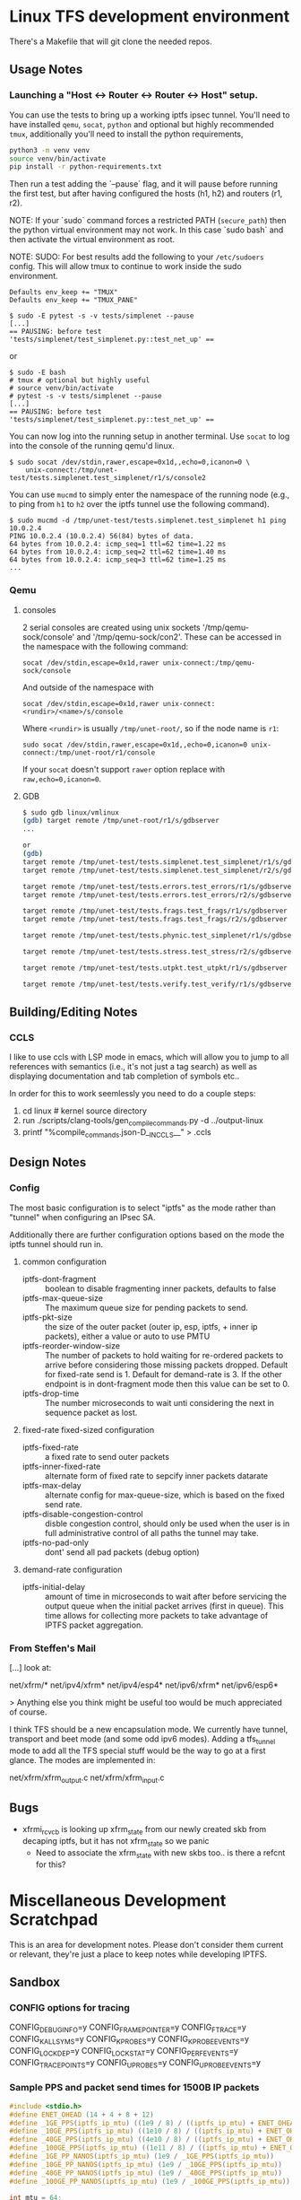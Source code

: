 #+STARTUP: overview indent

* Linux TFS development environment
There's a Makefile that will git clone the needed repos.

** Usage Notes
*** Launching a "Host <-> Router <-> Router <-> Host" setup.
You can use the tests to bring up a working iptfs ipsec tunnel. You'll need to
have installed ~qemu~, ~socat~, ~python~ and optional but highly recommended
~tmux~, additionally you'll need to install the python requirements,

#+begin_src bash
  python3 -m venv venv
  source venv/bin/activate
  pip install -r python-requirements.txt
#+end_src

Then run a test adding the `--pause` flag, and it will pause before running the first
test, but after having configured the hosts (h1, h2) and routers (r1, r2).

NOTE: If your `sudo` command forces a restricted PATH (~secure_path~) then the
python virtual environment may not work. In this case `sudo bash` and then
activate the virtual environment as root.

NOTE: SUDO: For best results add the following to your ~/etc/sudoers~ config.
This will allow tmux to continue to work inside the sudo environment.

#+begin_src shell
  Defaults env_keep += "TMUX"
  Defaults env_keep += "TMUX_PANE"
#+end_src

#+begin_src shell
  $ sudo -E pytest -s -v tests/simplenet --pause
  [...]
  == PAUSING: before test 'tests/simplenet/test_simplenet.py::test_net_up' ==
#+end_src

or

#+begin_src shell
  $ sudo -E bash
  # tmux # optional but highly useful
  # source venv/bin/activate
  # pytest -s -v tests/simplenet --pause
  [...]
  == PAUSING: before test 'tests/simplenet/test_simplenet.py::test_net_up' ==
#+end_src


You can now log into the running setup in another terminal. Use ~socat~ to log
into the console of the running qemu'd linux.

#+begin_src shell
  $ sudo socat /dev/stdin,rawer,escape=0x1d,,echo=0,icanon=0 \
      unix-connect:/tmp/unet-test/tests.simplenet.test_simplenet/r1/s/console2
#+end_src

You can use ~mucmd~ to simply enter the namespace of the running node (e.g., to
ping from ~h1~ to ~h2~ over the iptfs tunnel use the following command).

#+begin_src shell
  $ sudo mucmd -d /tmp/unet-test/tests.simplenet.test_simplenet h1 ping 10.0.2.4
  PING 10.0.2.4 (10.0.2.4) 56(84) bytes of data.
  64 bytes from 10.0.2.4: icmp_seq=1 ttl=62 time=1.22 ms
  64 bytes from 10.0.2.4: icmp_seq=2 ttl=62 time=1.40 ms
  64 bytes from 10.0.2.4: icmp_seq=3 ttl=62 time=1.25 ms
  ...
#+end_src

*** Qemu
**** consoles
2 serial consoles are created using unix sockets '/tmp/qemu-sock/console' and
'/tmp/qemu-sock/con2'. These can be accessed in the namespace with the following
command:

~socat /dev/stdin,escape=0x1d,rawer unix-connect:/tmp/qemu-sock/console~

And outside of the namespace with

~socat /dev/stdin,escape=0x1d,rawer unix-connect:<rundir>/<name>/s/console~

Where ~<rundir>~ is usually ~/tmp/unet-root/~, so if the node name is ~r1~:

~sudo socat /dev/stdin,rawer,escape=0x1d,,echo=0,icanon=0 unix-connect:/tmp/unet-root/r1/console~

If your ~socat~ doesn't support ~rawer~ option replace with ~raw,echo=0,icanon=0~.
**** GDB
#+begin_src bash
  $ sudo gdb linux/vmlinux
  (gdb) target remote /tmp/unet-root/r1/s/gdbserver
  ...

  or
  (gdb)
  target remote /tmp/unet-test/tests.simplenet.test_simplenet/r1/s/gdbserver
  target remote /tmp/unet-test/tests.simplenet.test_simplenet/r2/s/gdbserver

  target remote /tmp/unet-test/tests.errors.test_errors/r1/s/gdbserver
  target remote /tmp/unet-test/tests.errors.test_errors/r2/s/gdbserver

  target remote /tmp/unet-test/tests.frags.test_frags/r1/s/gdbserver
  target remote /tmp/unet-test/tests.frags.test_frags/r2/s/gdbserver

  target remote /tmp/unet-test/tests.phynic.test_simplenet/r1/s/gdbserver

  target remote /tmp/unet-test/tests.stress.test_stress/r2/s/gdbserver

  target remote /tmp/unet-test/tests.utpkt.test_utpkt/r1/s/gdbserver

  target remote /tmp/unet-test/tests.verify.test_verify/r1/s/gdbserver

#+end_src

** Building/Editing Notes
*** CCLS
I like to use ccls with LSP mode in emacs, which will allow you to jump to all
references with semantics (i.e., it's not just a tag search) as well as
displaying documentation and tab completion of symbols etc..

In order for this to work seemlessly you need to do a couple steps:

  1. cd linux # kernel source directory
  2. run ./scripts/clang-tools/gen_compile_commands.py -d ../output-linux
  3. printf "%compile_commands.json\n-D__IN_CCLS__\n" > .ccls

** Design Notes
*** Config
The most basic configuration is to select "iptfs" as the mode rather than
"tunnel" when configuring an IPsec SA.

Additionally there are further configuration options based on the mode the iptfs
tunnel should run in.

**** common configuration
- iptfs-dont-fragment :: boolean to disable fragmenting inner packets, defaults to false
- iptfs-max-queue-size :: The maximum queue size for pending packets to send.
- iptfs-pkt-size :: the size of the outer packet (outer ip, esp, iptfs, + inner ip
  packets), either a value or auto to use PMTU
- iptfs-reorder-window-size :: The number of packets to hold waiting for re-ordered
  packets to arrive before considering those missing packets dropped. Default
  for fixed-rate send is 1. Default for demand-rate is 3. If the other endpoint
  is in dont-fragment mode then this value can be set to 0.
- iptfs-drop-time :: The number microseconds to wait unti considering
  the next in sequence packet as lost.

**** fixed-rate fixed-sized configuration

- iptfs-fixed-rate :: a fixed rate to send outer packets
- iptfs-inner-fixed-rate :: alternate form of fixed rate to sepcify inner packets datarate
- iptfs-max-delay :: alternate config for max-queue-size, which is based on the fixed send rate.
- iptfs-disable-congestion-control :: disble congestion control, should only be used
  when the user is in full administrative control of all paths the tunnel may take.
- iptfs-no-pad-only :: dont' send all pad packets (debug option)

**** demand-rate configuration
- iptfs-initial-delay :: amount of time in microseconds to wait after before servicing
  the output queue when the initial packet arrives (first in queue). This time
  allows for collecting more packets to take advantage of IPTFS packet aggregation.


*** From Steffen's Mail
[...] look at:

net/xfrm/*
net/ipv4/xfrm*
net/ipv4/esp4*
net/ipv6/xfrm*
net/ipv6/esp6*

> Anything else you think might be useful too would be much appreciated of course.

I think TFS should be a new encapsulation mode. We currently have
tunnel, transport and beet mode (and some odd ipv6 modes). Adding
a tfs_tunnel mode to add all the TFS special stuff would be the
way to go at a first glance. The modes are implemented in:

net/xfrm/xfrm_output.c
net/xfrm/xfrm_input.c


** Bugs
- xfrmi_rcv_cb is looking up xfrm_state from our newly created skb from decaping
  iptfs, but it has not xfrm_state so we panic
  - Need to associate the xfrm_state with new skbs too.. is there a refcnt for this?


* Miscellaneous Development Scratchpad
This is an area for development notes. Please don't consider them current or
relevant, they're just a place to keep notes while developing IPTFS.

** Sandbox
*** CONFIG options for tracing
CONFIG_DEBUG_INFO=y
CONFIG_FRAME_POINTER=y
CONFIG_FTRACE=y
CONFIG_KALLSYMS=y
CONFIG_KPROBES=y
CONFIG_KPROBE_EVENTS=y
CONFIG_LOCKDEP=y
CONFIG_LOCK_STAT=y
CONFIG_PERF_EVENTS=y
CONFIG_TRACEPOINTS=y
CONFIG_UPROBES=y
CONFIG_UPROBE_EVENTS=y

*** Sample PPS and packet send times for 1500B IP packets
#+begin_src C :includes <stdio.h> :includes <stdint.h>
#include <stdio.h>
#define ENET_OHEAD (14 + 4 + 8 + 12)
#define _1GE_PPS(iptfs_ip_mtu) ((1e9 / 8) / ((iptfs_ip_mtu) + ENET_OHEAD))
#define _10GE_PPS(iptfs_ip_mtu) ((1e10 / 8) / ((iptfs_ip_mtu) + ENET_OHEAD))
#define _40GE_PPS(iptfs_ip_mtu) ((4e10 / 8) / ((iptfs_ip_mtu) + ENET_OHEAD))
#define _100GE_PPS(iptfs_ip_mtu) ((1e11 / 8) / ((iptfs_ip_mtu) + ENET_OHEAD))
#define _1GE_PP_NANOS(iptfs_ip_mtu) (1e9 / _1GE_PPS(iptfs_ip_mtu))
#define _10GE_PP_NANOS(iptfs_ip_mtu) (1e9 / _10GE_PPS(iptfs_ip_mtu))
#define _40GE_PP_NANOS(iptfs_ip_mtu) (1e9 / _40GE_PPS(iptfs_ip_mtu))
#define _100GE_PP_NANOS(iptfs_ip_mtu) (1e9 / _100GE_PPS(iptfs_ip_mtu))

int mtu = 64;

printf("+ 1GE 10GE 40GE 100GE\n");
printf("PPS %lu %lu %lu %lu\n", (uint64_t)_1GE_PPS(mtu),(uint64_t)_10GE_PPS(mtu),(uint64_t)_40GE_PPS(mtu),(uint64_t)_100GE_PPS(mtu));
printf("packet-time %luns %luns %luns %luns\n", (uint64_t)_1GE_PP_NANOS(mtu),(uint64_t)_10GE_PP_NANOS(mtu),(uint64_t)_40GE_PP_NANOS(mtu),(uint64_t)_100GE_PP_NANOS(mtu));
#+end_src

#+RESULTS:
| +           | 1GE     | 10GE     | 40GE     | 100GE     |
| PPS         | 1225490 | 12254901 | 49019607 | 122549019 |
| packet-time | 816ns   | 81ns     | 20ns     | 8ns       |


*** Checking uncommon flag setting code disassembly
No idea how to get this emacs-babel to work, but this saves the code
for now. Babel is always evaluating the C block and saving those
empty results in the file not the `code` as instructed.

#+NAME: disassemble
#+BEGIN_SRC bash :var filename=check-c-flag-opt :results output
  echo "$filename"
  gcc -O2 -c -o ${filename%.c}.o $filename
  echo objdump -S -d "${filename%.c}.o"
#+END_SRC

# #+header: :post disassemble
#+header: :exports code :results output file :file-ext c :output-dir /tmp
#+begin_src C
  #define SETF (1<<12)
  #define CHECKF (1ull << 38)

  unsigned long long is_setdm(unsigned long long bits, unsigned long long result)
  {
      result |= (bits & CHECKF) / CHECKF * SETF;
      return result;
  }

  unsigned long long is_setto(unsigned long long bits, unsigned long long result)
  {
      result |= bits & CHECKF ? SETF : 0;
      return result;
  }

  unsigned long long is_setif(unsigned long long bits, unsigned long long result)
  {
      if (!!(bits & CHECKF))
          result |= SETF;
      return result;
  }
#+end_src

#+begin_src bash
  echo "Hello World"
#+end_src


*** Performance Triaging

Testing done on a single server with 3 networks cards using munet and wiring the
ports to each other.
[h1] - [r1] - [r2] - [h2]
       ===========
**** Qemu emulated - single socket/core
- Routed from h1 to h2 iperf bidir:              ~2000 Mbps
- IPsec [r1,r2] tunnel, from h1 to h2 iperf bidir ~120 Mbps
- IPTFS [r1,r2] tunnel, from h1 to h2 iperf bidir   ~2 Mbps
**** Qemu -accel kvm - single socket/core
- Routed from h1 to h2 iperf bidir:              ~9400 Mbps
- IPsec [r1,r2] tunnel, from h1 to h2 iperf bidir ~920 Mbps
- IPTFS [r1,r2] tunnel, from h1 to h2 iperf bidir   ~2 Mbps
**** Qemu -accel kvm - 4 sockets
- Routed from h1 to h2 iperf bidir:               ~9400 Mbps
- IPsec [r1,r2] tunnel, from h1 to h2 iperf bidir ~7200 Mbps
- IPTFS [r1,r2] tunnel, from h1 to h2 iperf bidir     700Kbps-3.87Mbps
** Examples
*** These are single Core
**** tests/stress/trex_stress_phy.py::test_policy_imix
***** mode == tunnel (i.e., normal ipsec) (50%/50%)
Global Statistics

connection   : localhost, Port 4501                       total_tx_L2  : 3.83 Gbps
version      : STL @ v2.98                                total_tx_L1  : 3.93 Gbps
cpu_util.    : 6.52% @ 2 cores (2 per dual port)          total_rx     : 3.04 Gbps
rx_cpu_util. : 8.26% / 0 pps                              total_pps    : 645.97 Kpps
async_util.  : 0% / 30.41 bps                             drop_rate    : 792.36 Mbps
total_cps.   : 0 cps                                      queue_full   : 0 pkts

Port Statistics

   port    |         0         |         1         |       total
-----------+-------------------+-------------------+------------------
owner      |              root |              root |
link       |                UP |                UP |
state      |      TRANSMITTING |      TRANSMITTING |
speed      |           40 Gb/s |           40 Gb/s |
CPU util.  |             6.52% |             6.52% |
--         |                   |                   |
Tx bps L2  |         1.92 Gbps |         1.91 Gbps |         3.83 Gbps
Tx bps L1  |         1.97 Gbps |         1.96 Gbps |         3.93 Gbps
Tx pps     |       323.81 Kpps |       322.16 Kpps |       645.97 Kpps
Line Util. |            4.93 % |             4.9 % |
---        |                   |                   |
Rx bps     |         1.52 Gbps |         1.51 Gbps |         3.04 Gbps
Rx pps     |       256.81 Kpps |        255.5 Kpps |       512.31 Kpps
----       |                   |                   |
opackets   |           7479318 |           7511222 |          14990540
ipackets   |           5941015 |           5965888 |          11906903
obytes     |        5542174638 |        5565815502 |       11107990140
ibytes     |        4402286022 |        4421020888 |        8823306910
tx-pkts    |        7.48 Mpkts |        7.51 Mpkts |       14.99 Mpkts
rx-pkts    |        5.94 Mpkts |        5.97 Mpkts |       11.91 Mpkts
tx-bytes   |           5.54 GB |           5.57 GB |          11.11 GB
rx-bytes   |            4.4 GB |           4.42 GB |           8.82 GB
-----      |                   |                   |
oerrors    |                 0 |                 0 |                 0
ierrors    |                 0 |                 0 |                 0

status:  /

browse:     'q' - quit, 'd' - dashboard, 'u' - util, 's' - streams, 'l' - latency,
dashboard:  'n' - reset view, 'o' - owned ports, 'a' - all ports, 'c' - clear,

***** mode == iptfs (imix new 50%/50%)

Global Statistics

connection   : localhost, Port 4501                       total_tx_L2  : 3.84 Gbps
version      : STL @ v2.98                                total_tx_L1  : 3.94 Gbps
cpu_util.    : 6.39% @ 2 cores (2 per dual port)          total_rx     : 2.9 Gbps
rx_cpu_util. : 6.74% / 0 pps                              total_pps    : 647.42 Kpps
async_util.  : 0% / 34.3 bps                              drop_rate    : 942.81 Mbps
total_cps.   : 0 cps                                      queue_full   : 0 pkts

Port Statistics

   port    |         0         |         1         |       total
-----------+-------------------+-------------------+------------------
owner      |              root |              root |
link       |                UP |                UP |
state      |      TRANSMITTING |      TRANSMITTING |
speed      |           40 Gb/s |           40 Gb/s |
CPU util.  |             6.39% |             6.39% |
--         |                   |                   |
Tx bps L2  |         1.92 Gbps |         1.92 Gbps |         3.84 Gbps
Tx bps L1  |         1.97 Gbps |         1.97 Gbps |         3.94 Gbps
Tx pps     |       323.87 Kpps |       324.12 Kpps |       647.99 Kpps
Line Util. |            4.93 % |            4.93 % |
---        |                   |                   |
Rx bps     |         1.45 Gbps |         1.45 Gbps |          2.9 Gbps
Rx pps     |       244.29 Kpps |       244.59 Kpps |       488.88 Kpps
----       |                   |                   |
opackets   |           6113860 |           6158922 |          12272782
ipackets   |           4643520 |           4678016 |           9321536
obytes     |        4530370260 |        4563761202 |        9094131462
ibytes     |        3440826656 |        3466377360 |        6907204016
tx-pkts    |        6.11 Mpkts |        6.16 Mpkts |       12.27 Mpkts
rx-pkts    |        4.64 Mpkts |        4.68 Mpkts |        9.32 Mpkts
tx-bytes   |           4.53 GB |           4.56 GB |           9.09 GB
rx-bytes   |           3.44 GB |           3.47 GB |           6.91 GB
-----      |                   |                   |
oerrors    |                 0 |                 0 |                 0
ierrors    |                 0 |                 0 |                 0

status:  /

browse:     'q' - quit, 'd' - dashboard, 'u' - util, 's' - streams, 'l' - latency,
dashboard:  'n' - reset view, 'o' - owned ports, 'a' - all ports, 'c' - clear,

***** mode == iptfs (imix legacy/firewall 7,4,1)
Global Statistics

connection   : localhost, Port 4501                       total_tx_L2  : 3.98 Gbps
version      : STL @ v2.98                                total_tx_L1  : 4.2 Gbps
cpu_util.    : 12.07% @ 2 cores (2 per dual port)         total_rx     : 2.02 Gbps
rx_cpu_util. : 9.33% / 0 pps                              total_pps    : 1.41 Mpps
async_util.  : 0% / 36.53 bps                             drop_rate    : 1.95 Gbps
total_cps.   : 0 cps                                      queue_full   : 0 pkts

Port Statistics

   port    |         0         |         1         |       total
-----------+-------------------+-------------------+------------------
owner      |              root |              root |
link       |                UP |                UP |
state      |      TRANSMITTING |      TRANSMITTING |
speed      |           40 Gb/s |           40 Gb/s |
CPU util.  |            12.07% |            12.07% |
--         |                   |                   |
Tx bps L2  |            2 Gbps |         1.98 Gbps |         3.98 Gbps
Tx bps L1  |         2.11 Gbps |         2.09 Gbps |          4.2 Gbps
Tx pps     |       706.35 Kpps |       700.51 Kpps |         1.41 Mpps
Line Util. |            5.28 % |            5.23 % |
---        |                   |                   |
Rx bps     |         1.02 Gbps |         1.01 Gbps |         2.02 Gbps
Rx pps     |       359.91 Kpps |       356.86 Kpps |       716.76 Kpps
----       |                   |                   |
opackets   |          10937602 |          10984861 |          21922463
ipackets   |           5620736 |           5645504 |          11266240
obytes     |        3866441526 |        3883148074 |        7749589600
ibytes     |        1985575700 |        1995323444 |        3980899144
tx-pkts    |       10.94 Mpkts |       10.98 Mpkts |       21.92 Mpkts
rx-pkts    |        5.62 Mpkts |        5.65 Mpkts |       11.27 Mpkts
tx-bytes   |           3.87 GB |           3.88 GB |           7.75 GB
rx-bytes   |           1.99 GB |              2 GB |           3.98 GB
-----      |                   |                   |
oerrors    |                 0 |                 0 |                 0
ierrors    |                 0 |                 0 |                 0

status:  \

browse:     'q' - quit, 'd' - dashboard, 'u' - util, 's' - streams, 'l' - latency,
dashboard:  'n' - reset view, 'o' - owned ports, 'a' - all ports, 'c' - clear,


***** mode == tunnel (i.e., normal ipsec) (imix legacy 7,4,1)
Global Statistics

connection   : localhost, Port 4501                       total_tx_L2  : 3.94 Gbps
version      : STL @ v2.98                                total_tx_L1  : 4.16 Gbps
cpu_util.    : 11.57% @ 2 cores (2 per dual port)         total_rx     : 1.5 Gbps
rx_cpu_util. : 8.49% / 0 pps                              total_pps    : 1.39 Mpps
async_util.  : 0% / 0 bps                                 drop_rate    : 2.43 Gbps
total_cps.   : 0 cps                                      queue_full   : 0 pkts

Port Statistics

   port    |         0         |         1         |       total
-----------+-------------------+-------------------+------------------
owner      |              root |              root |
link       |                UP |                UP |
state      |      TRANSMITTING |      TRANSMITTING |
speed      |           40 Gb/s |           40 Gb/s |
CPU util.  |            11.57% |            11.57% |
--         |                   |                   |
Tx bps L2  |         1.97 Gbps |         1.97 Gbps |         3.94 Gbps
Tx bps L1  |         2.08 Gbps |         2.08 Gbps |         4.16 Gbps
Tx pps     |       694.97 Kpps |       697.46 Kpps |         1.39 Mpps
Line Util. |            5.19 % |            5.21 % |
---        |                   |                   |
Rx bps     |       750.55 Mbps |       754.34 Mbps |          1.5 Gbps
Rx pps     |       265.62 Kpps |       266.53 Kpps |       532.14 Kpps
----       |                   |                   |
opackets   |         313742270 |         313798138 |         627540408
ipackets   |         120083200 |         120102542 |         240185742
obytes     |      110907888436 |      110927643186 |      221835531622
ibytes     |       42428351448 |       42428427258 |       84856778706
tx-pkts    |      313.74 Mpkts |       313.8 Mpkts |      627.54 Mpkts
rx-pkts    |      120.08 Mpkts |       120.1 Mpkts |      240.19 Mpkts
tx-bytes   |         110.91 GB |         110.93 GB |         221.84 GB
rx-bytes   |          42.43 GB |          42.43 GB |          84.86 GB
-----      |                   |                   |
oerrors    |                 0 |                 0 |                 0
ierrors    |                 0 |                 0 |                 0

status:  \

browse:     'q' - quit, 'd' - dashboard, 'u' - util, 's' - streams, 'l' - latency,
dashboard:  'n' - reset view, 'o' - owned ports, 'a' - all ports, 'c' - clear,

*** These are 3 core
NOTE: for Qemu if multiple cores are used ipsec/iptfs seems to only use 1 thread
(core). If multple *sockets* are used then multiple threads (sockets) are utilized.
**** tests/stress/trex_stress_phy.py::test_policy_imix
***** New IMIX (50/50)
****** mode == tunnel (i.e., normal ipsec) (50%/50%)
===== 0 DROP May go faster =====

Global Statistics

connection   : localhost, Port 4501                       total_tx_L2  : 3.87 Gbps
version      : STL @ v2.98                                total_tx_L1  : 3.98 Gbps
cpu_util.    : 7.67% @ 2 cores (2 per dual port)          total_rx     : 3.87 Gbps
rx_cpu_util. : 10.18% / 0.12 pps                          total_pps    : 653.14 Kpps
async_util.  : 0% / 0 bps                                 drop_rate    : 0 bps
total_cps.   : 0 cps                                      queue_full   : 0 pkts

Port Statistics

   port    |         0         |         1         |       total
-----------+-------------------+-------------------+------------------
owner      |              root |              root |
link       |                UP |                UP |
state      |      TRANSMITTING |      TRANSMITTING |
speed      |           40 Gb/s |           40 Gb/s |
CPU util.  |             7.67% |             7.67% |
--         |                   |                   |
Tx bps L2  |         1.95 Gbps |         1.92 Gbps |         3.87 Gbps
Tx bps L1  |            2 Gbps |         1.97 Gbps |         3.98 Gbps
Tx pps     |       328.91 Kpps |       324.28 Kpps |       653.19 Kpps
Line Util. |            5.01 % |            4.94 % |
---        |                   |                   |
Rx bps     |         1.95 Gbps |         1.92 Gbps |         3.87 Gbps
Rx pps     |       328.91 Kpps |       324.25 Kpps |       653.16 Kpps
----       |                   |                   |
opackets   |          37006482 |          37035660 |          74042142
ipackets   |          37006464 |          37035618 |          74042082
obytes     |       27421803162 |       27443424060 |       54865227222
ibytes     |       27421789824 |       27443391520 |       54865181344
tx-pkts    |       37.01 Mpkts |       37.04 Mpkts |       74.04 Mpkts
rx-pkts    |       37.01 Mpkts |       37.04 Mpkts |       74.04 Mpkts
tx-bytes   |          27.42 GB |          27.44 GB |          54.87 GB
rx-bytes   |          27.42 GB |          27.44 GB |          54.87 GB
-----      |                   |                   |
oerrors    |                 0 |                 0 |                 0
ierrors    |                 0 |                 0 |                 0

status:  /

browse:     'q' - quit, 'd' - dashboard, 'u' - util, 's' - streams, 'l' - latency,
dashboard:  'n' - reset view, 'o' - owned ports, 'a' - all ports, 'c' - clear,
****** mode == iptfs (imix new 50%/50%)
Global Statistics

connection   : localhost, Port 4501                       total_tx_L2  : 3.85 Gbps
version      : STL @ v2.98                                total_tx_L1  : 3.95 Gbps
cpu_util.    : 6.35% @ 2 cores (2 per dual port)          total_rx     : 2.7 Gbps
rx_cpu_util. : 6.64% / 0 pps                              total_pps    : 649 Kpps
async_util.  : 0% / 33.17 bps                             drop_rate    : 1.14 Gbps
total_cps.   : 0 cps                                      queue_full   : 0 pkts

Port Statistics

   port    |         0         |         1         |       total
-----------+-------------------+-------------------+------------------
owner      |              root |              root |
link       |                UP |                UP |
state      |      TRANSMITTING |      TRANSMITTING |
speed      |           40 Gb/s |           40 Gb/s |
CPU util.  |             6.35% |             6.35% |
--         |                   |                   |
Tx bps L2  |         1.93 Gbps |         1.93 Gbps |         3.86 Gbps
Tx bps L1  |         1.98 Gbps |         1.99 Gbps |         3.97 Gbps
Tx pps     |       325.41 Kpps |       326.34 Kpps |       651.75 Kpps
Line Util. |            4.95 % |            4.97 % |
---        |                   |                   |
Rx bps     |         1.35 Gbps |         1.36 Gbps |         2.71 Gbps
Rx pps     |       228.17 Kpps |       228.88 Kpps |       457.05 Kpps
----       |                   |                   |
opackets   |           7075748 |           7094883 |          14170631
ipackets   |           5048896 |           5062638 |          10111534
obytes     |        5243129268 |        5257307626 |       10500436894
ibytes     |        3741435036 |        3751414630 |        7492849666
tx-pkts    |        7.08 Mpkts |        7.09 Mpkts |       14.17 Mpkts
rx-pkts    |        5.05 Mpkts |        5.06 Mpkts |       10.11 Mpkts
tx-bytes   |           5.24 GB |           5.26 GB |           10.5 GB
rx-bytes   |           3.74 GB |           3.75 GB |           7.49 GB
-----      |                   |                   |
oerrors    |                 0 |                 0 |                 0
ierrors    |                 0 |                 0 |                 0

status:  \

browse:     'q' - quit, 'd' - dashboard, 'u' - util, 's' - streams, 'l' - latency,
dashboard:  'n' - reset view, 'o' - owned ports, 'a' - all ports, 'c' - clear,

***** Old Imix 7,4,1
****** mode == iptfs (imix legacy/firewall 7,4,1)
Global Statistics

connection   : localhost, Port 4501                       total_tx_L2  : 3.93 Gbps
version      : STL @ v2.98                                total_tx_L1  : 4.16 Gbps
cpu_util.    : 14.76% @ 2 cores (2 per dual port)         total_rx     : 3.56 Gbps
rx_cpu_util. : 18.21% / 0 pps                             total_pps    : 1.39 Mpps
async_util.  : 0% / 30.14 bps                             drop_rate    : 0 bps
total_cps.   : 0 cps                                      queue_full   : 0 pkts

Port Statistics

   port    |         0         |         1         |       total
-----------+-------------------+-------------------+------------------
owner      |              root |              root |
link       |                UP |                UP |
state      |      TRANSMITTING |      TRANSMITTING |
speed      |           40 Gb/s |           40 Gb/s |
CPU util.  |            14.76% |            14.76% |
--         |                   |                   |
Tx bps L2  |         1.97 Gbps |         1.97 Gbps |         3.94 Gbps
Tx bps L1  |         2.08 Gbps |         2.09 Gbps |         4.17 Gbps
Tx pps     |       696.39 Kpps |       697.98 Kpps |         1.39 Mpps
Line Util. |             5.2 % |            5.21 % |
---        |                   |                   |
Rx bps     |         1.86 Gbps |         1.71 Gbps |         3.58 Gbps
Rx pps     |       658.15 Kpps |       606.26 Kpps |         1.26 Mpps
----       |                   |                   |
opackets   |          14995714 |          15099834 |          30095548
ipackets   |          14231296 |          13124265 |          27355561
obytes     |        5300982114 |        5337789222 |       10638771336
ibytes     |        5030619874 |        4638994972 |        9669614846
tx-pkts    |          15 Mpkts |        15.1 Mpkts |        30.1 Mpkts
rx-pkts    |       14.23 Mpkts |       13.12 Mpkts |       27.36 Mpkts
tx-bytes   |            5.3 GB |           5.34 GB |          10.64 GB
rx-bytes   |           5.03 GB |           4.64 GB |           9.67 GB
-----      |                   |                   |
oerrors    |                 0 |                 0 |                 0
ierrors    |                 0 |                 0 |                 0

status:  \

browse:     'q' - quit, 'd' - dashboard, 'u' - util, 's' - streams, 'l' - latency,
dashboard:  'n' - reset view, 'o' - owned ports, 'a' - all ports, 'c' - clear,
****** mode == tunnel (i.e., normal ipsec) (imix legacy 7,4,1)

Global Statistics

connection   : localhost, Port 4501                       total_tx_L2  : 3.95 Gbps
version      : STL @ v2.98                                total_tx_L1  : 4.17 Gbps
cpu_util.    : 10.12% @ 2 cores (2 per dual port)         total_rx     : 1.41 Gbps
rx_cpu_util. : 5.47% / 0 pps                              total_pps    : 1.4 Mpps
async_util.  : 0% / 34.58 bps                             drop_rate    : 2.54 Gbps
total_cps.   : 0 cps                                      queue_full   : 0 pkts

Port Statistics

   port    |         0         |         1         |       total
-----------+-------------------+-------------------+------------------
owner      |              root |              root |
link       |                UP |                UP |
state      |      TRANSMITTING |      TRANSMITTING |
speed      |           40 Gb/s |           40 Gb/s |
CPU util.  |            10.12% |            10.12% |
--         |                   |                   |
Tx bps L2  |         1.97 Gbps |         1.98 Gbps |         3.95 Gbps
Tx bps L1  |         2.08 Gbps |         2.09 Gbps |         4.17 Gbps
Tx pps     |       697.28 Kpps |       698.79 Kpps |          1.4 Mpps
Line Util. |            5.21 % |            5.22 % |
---        |                   |                   |
Rx bps     |       704.24 Mbps |       703.04 Mbps |         1.41 Gbps
Rx pps     |       247.81 Kpps |       248.36 Kpps |       496.17 Kpps
----       |                   |                   |
opackets   |          11321860 |          11419036 |          22740896
ipackets   |           4065024 |           4100397 |           8165421
obytes     |        4002278236 |        4036629952 |        8038908188
ibytes     |        1453675184 |        1455668512 |        2909343696
tx-pkts    |       11.32 Mpkts |       11.42 Mpkts |       22.74 Mpkts
rx-pkts    |        4.07 Mpkts |         4.1 Mpkts |        8.17 Mpkts
tx-bytes   |              4 GB |           4.04 GB |           8.04 GB
rx-bytes   |           1.45 GB |           1.46 GB |           2.91 GB
-----      |                   |                   |
oerrors    |                 0 |                 0 |                 0
ierrors    |                 0 |                 0 |                 0

status:  \

browse:     'q' - quit, 'd' - dashboard, 'u' - util, 's' - streams, 'l' - latency,
dashboard:  'n' - reset view, 'o' - owned ports, 'a' - all ports, 'c' - clear,


****** mode == iptfs (i.e., normal ipsec) 1G 40 octet packet
****** mode == tunnel (i.e., normal ipsec) 1G 40 octet packet
- tunnel 1G 40b pkt
- Global Statistics

connection   : localhost, Port 4501                       total_tx_L2  : 3 Gbps
version      : STL @ v2.98                                total_tx_L1  : 3.94 Gbps
cpu_util.    : 36.57% @ 2 cores (2 per dual port)         total_rx     : 494 Mbps
rx_cpu_util. : 13.65% / 0 pps                             total_pps    : 5.86 Mpps
async_util.  : 0% / 35.1 bps                              drop_rate    : 2.51 Gbps
total_cps.   : 0 cps                                      queue_full   : 0 pkts

Port Statistics

   port    |         0         |         1         |       total
-----------+-------------------+-------------------+------------------
owner      |              root |              root |
link       |                UP |                UP |
state      |      TRANSMITTING |      TRANSMITTING |
speed      |           40 Gb/s |           40 Gb/s |
CPU util.  |            36.57% |            36.57% |
--         |                   |                   |
Tx bps L2  |          1.5 Gbps |          1.5 Gbps |            3 Gbps
Tx bps L1  |         1.97 Gbps |         1.97 Gbps |         3.94 Gbps
Tx pps     |         2.93 Mpps |         2.93 Mpps |         5.86 Mpps
Line Util. |            4.93 % |            4.92 % |
---        |                   |                   |
Rx bps     |       250.51 Mbps |       243.49 Mbps |          494 Mbps
Rx pps     |       489.27 Kpps |       475.57 Kpps |       964.84 Kpps
----       |                   |                   |
opackets   |          89007203 |          89443956 |         178451159
ipackets   |          14835660 |          14522048 |          29357708
obytes     |        5696460992 |        5724413184 |       11420874176
ibytes     |         949482112 |         929411072 |        1878893184
tx-pkts    |       89.01 Mpkts |       89.44 Mpkts |      178.45 Mpkts
rx-pkts    |       14.84 Mpkts |       14.52 Mpkts |       29.36 Mpkts
tx-bytes   |            5.7 GB |           5.72 GB |          11.42 GB
rx-bytes   |         949.48 MB |         929.41 MB |           1.88 GB
-----      |                   |                   |
oerrors    |                 0 |                 0 |                 0
ierrors    |                 0 |                 0 |                 0

status:  |

browse:     'q' - quit, 'd' - dashboard, 'u' - util, 's' - streams, 'l' - latency,
dashboard:  'n' - reset view, 'o' - owned ports, 'a' - all ports, 'c' - clear,



** More performance
*** routed, no tunnel
**** UPKT 1400, rate=8G, 4core
Global Statistics

connection   : 192.168.0.1, Port 4501                     total_tx_L2  : 15.17 Gbps
version      : STL @ v2.98                                total_tx_L1  : 15.39 Gbps
cpu_util.    : 4.14% @ 4 cores (4 per dual port)          total_rx     : 14.14 Gbps
rx_cpu_util. : 19.92% / 0 pps                             total_pps    : 1.34 Mpps
async_util.  : 0% / 0 bps                                 drop_rate    : 0 bps
total_cps.   : 0 cps                                      queue_full   : 0 pkts

Port Statistics

   port    |         0         |         1         |       total
-----------+-------------------+-------------------+------------------
owner      |              root |              root |
link       |                UP |                UP |
state      |      TRANSMITTING |      TRANSMITTING |
speed      |           40 Gb/s |           40 Gb/s |
CPU util.  |             4.14% |             4.14% |
--         |                   |                   |
Tx bps L2  |         7.57 Gbps |         7.61 Gbps |        15.18 Gbps
Tx bps L1  |         7.68 Gbps |         7.71 Gbps |        15.39 Gbps
Tx pps     |       667.53 Kpps |       670.59 Kpps |         1.34 Mpps
Line Util. |            19.2 % |           19.29 % |
---        |                   |                   |
Rx bps     |         6.55 Gbps |          7.6 Gbps |        14.15 Gbps
Rx pps     |       577.24 Kpps |       670.25 Kpps |         1.25 Mpps
----       |                   |                   |
opackets   |          16176393 |          16229842 |          32406235
ipackets   |          14131488 |          16224312 |          30355800
obytes     |       22938123860 |       23013915956 |       45952039816
ibytes     |       20038449984 |       23006072998 |       43044522982
tx-pkts    |       16.18 Mpkts |       16.23 Mpkts |       32.41 Mpkts
rx-pkts    |       14.13 Mpkts |       16.22 Mpkts |       30.36 Mpkts
tx-bytes   |          22.94 GB |          23.01 GB |          45.95 GB
rx-bytes   |          20.04 GB |          23.01 GB |          43.04 GB
-----      |                   |                   |
oerrors    |                 0 |                 0 |                 0
ierrors    |                 0 |                 0 |                 0

status:  \

Press 'ESC' for navigation panel...
status:

tui(read-only)>

**** UPKT 1K, rate=8G, 4core


Global Statistics

connection   : 192.168.0.1, Port 4501                     total_tx_L2  : 15.35 Gbps
version      : STL @ v2.98                                total_tx_L1  : 15.66 Gbps
cpu_util.    : 4.76% @ 4 cores (4 per dual port)          total_rx     : 11.28 Gbps
rx_cpu_util. : 20.4% / 0 pps                              total_pps    : 1.89 Mpps
async_util.  : 0% / 0 bps                                 drop_rate    : 4.08 Gbps
total_cps.   : 0 cps                                      queue_full   : 0 pkts

Port Statistics

   port    |         0         |         1         |       total
-----------+-------------------+-------------------+------------------
owner      |              root |              root |
link       |                UP |                UP |
state      |      TRANSMITTING |      TRANSMITTING |
speed      |           40 Gb/s |           40 Gb/s |
CPU util.  |             4.76% |             4.76% |
--         |                   |                   |
Tx bps L2  |          7.7 Gbps |         7.65 Gbps |        15.35 Gbps
Tx bps L1  |         7.85 Gbps |          7.8 Gbps |        15.66 Gbps
Tx pps     |       945.93 Kpps |       939.49 Kpps |         1.89 Mpps
Line Util. |           19.64 % |            19.5 % |
---        |                   |                   |
Rx bps     |         6.09 Gbps |         5.19 Gbps |        11.28 Gbps
Rx pps     |       747.53 Kpps |       637.13 Kpps |         1.38 Mpps
----       |                   |                   |
opackets   |          39428467 |          39494064 |          78922531
ipackets   |          31190218 |          26685961 |          57876179
obytes     |       40138179406 |       40204954110 |       80343133516
ibytes     |       31751641924 |       27166307280 |       58917949204
tx-pkts    |       39.43 Mpkts |       39.49 Mpkts |       78.92 Mpkts
rx-pkts    |       31.19 Mpkts |       26.69 Mpkts |       57.88 Mpkts
tx-bytes   |          40.14 GB |           40.2 GB |          80.34 GB
rx-bytes   |          31.75 GB |          27.17 GB |          58.92 GB
-----      |                   |                   |
oerrors    |                 0 |                 0 |                 0
ierrors    |                 0 |                 0 |                 0

status:  /

Press 'ESC' for navigation panel...
status:

tui(read-only)>
**** UPKT 512 rate=8G, 4core

Global Statistics

connection   : 192.168.0.1, Port 4501                     total_tx_L2  : 15.51 Gbps
version      : STL @ v2.98                                total_tx_L1  : 16.1 Gbps
cpu_util.    : 4.93% @ 4 cores (4 per dual port)          total_rx     : 3.21 Gbps
rx_cpu_util. : 10.02% / 0 pps                             total_pps    : 3.66 Mpps
async_util.  : 0% / 0 bps                                 drop_rate    : 12.3 Gbps
total_cps.   : 0 cps                                      queue_full   : 0 pkts

Port Statistics

   port    |         0         |         1         |       total
-----------+-------------------+-------------------+------------------
owner      |              root |              root |
link       |                UP |                UP |
state      |      TRANSMITTING |      TRANSMITTING |
speed      |           40 Gb/s |           40 Gb/s |
CPU util.  |             4.93% |             4.93% |
--         |                   |                   |
Tx bps L2  |         7.79 Gbps |         7.72 Gbps |        15.51 Gbps
Tx bps L1  |         8.09 Gbps |         8.01 Gbps |         16.1 Gbps
Tx pps     |         1.84 Mpps |         1.82 Mpps |         3.66 Mpps
Line Util. |           20.22 % |           20.03 % |
---        |                   |                   |
Rx bps     |         1.61 Gbps |          1.6 Gbps |         3.21 Gbps
Rx pps     |       380.82 Kpps |       377.25 Kpps |       758.07 Kpps
----       |                   |                   |
opackets   |          63793853 |          63793814 |         127587667
ipackets   |          13199104 |          13199116 |          26398220
obytes     |       33810742616 |       33810724050 |       67621466666
ibytes     |        6995525120 |        6995532010 |       13991057130
tx-pkts    |       63.79 Mpkts |       63.79 Mpkts |      127.59 Mpkts
rx-pkts    |        13.2 Mpkts |        13.2 Mpkts |        26.4 Mpkts
tx-bytes   |          33.81 GB |          33.81 GB |          67.62 GB
rx-bytes   |              7 GB |              7 GB |          13.99 GB
-----      |                   |                   |
oerrors    |                 0 |                 0 |                 0
ierrors    |                 0 |                 0 |                 0

status:  -

Press 'ESC' for navigation panel...
status:

tui(read-only)>
**** UPKT 256 rate=8G, 4core
Global Statistics

connection   : 192.168.0.1, Port 4501                     total_tx_L2  : 16.08 Gbps
version      : STL @ v2.98                                total_tx_L1  : 17.26 Gbps
cpu_util.    : 7.38% @ 4 cores (4 per dual port)          total_rx     : 1.66 Gbps
rx_cpu_util. : 10.18% / 0 pps                             total_pps    : 7.34 Mpps
async_util.  : 0% / 0 bps                                 drop_rate    : 14.42 Gbps
total_cps.   : 0 cps                                      queue_full   : 0 pkts

Port Statistics

   port    |         0         |         1         |       total
-----------+-------------------+-------------------+------------------
owner      |              root |              root |
link       |                UP |                UP |
state      |      TRANSMITTING |      TRANSMITTING |
speed      |           40 Gb/s |           40 Gb/s |
CPU util.  |             7.38% |             7.38% |
--         |                   |                   |
Tx bps L2  |         8.04 Gbps |         8.04 Gbps |        16.08 Gbps
Tx bps L1  |         8.63 Gbps |         8.63 Gbps |        17.26 Gbps
Tx pps     |         3.67 Mpps |         3.67 Mpps |         7.34 Mpps
Line Util. |           21.57 % |           21.57 % |
---        |                   |                   |
Rx bps     |       830.78 Mbps |       830.68 Mbps |         1.66 Gbps
Rx pps     |       379.01 Kpps |       378.96 Kpps |       757.97 Kpps
----       |                   |                   |
opackets   |         105193737 |         105523395 |         210717132
ipackets   |          10867507 |          10901568 |          21769075
obytes     |       28823082318 |       28913409150 |       57736491468
ibytes     |        2977696918 |        2987029632 |        5964726550
tx-pkts    |      105.19 Mpkts |      105.52 Mpkts |      210.72 Mpkts
rx-pkts    |       10.87 Mpkts |        10.9 Mpkts |       21.77 Mpkts
tx-bytes   |          28.82 GB |          28.91 GB |          57.74 GB
rx-bytes   |           2.98 GB |           2.99 GB |           5.96 GB
-----      |                   |                   |
oerrors    |                 0 |                 0 |                 0
ierrors    |                 0 |                 0 |                 0

status:  -

Press 'ESC' for navigation panel...
status:

tui(read-only)>
*** iptfs
**** 1400UPKT 5G rate 4core
Global Statistics

connection   : 192.168.0.1, Port 4501                     total_tx_L2  : 9.47 Gbps
version      : STL @ v2.98                                total_tx_L1  : 9.61 Gbps
cpu_util.    : 1.25% @ 4 cores (4 per dual port)          total_rx     : 2.86 Gbps
rx_cpu_util. : 3.06% / 0 pps                              total_pps    : 835.12 Kpps
async_util.  : 0% / 7.62 bps                              drop_rate    : 6.62 Gbps
total_cps.   : 0 cps                                      queue_full   : 0 pkts

Port Statistics

   port    |         0         |         1         |       total
-----------+-------------------+-------------------+------------------
owner      |              root |              root |
link       |                UP |                UP |
state      |      TRANSMITTING |      TRANSMITTING |
speed      |           40 Gb/s |           40 Gb/s |
CPU util.  |             1.25% |             1.25% |
--         |                   |                   |
Tx bps L2  |         4.72 Gbps |         4.75 Gbps |         9.47 Gbps
Tx bps L1  |         4.79 Gbps |         4.82 Gbps |          9.6 Gbps
Tx pps     |       416.15 Kpps |       418.74 Kpps |       834.89 Kpps
Line Util. |           11.97 % |           12.04 % |
---        |                   |                   |
Rx bps     |          1.4 Gbps |         1.46 Gbps |         2.85 Gbps
Rx pps     |        123.1 Kpps |       128.47 Kpps |       251.58 Kpps
----       |                   |                   |
opackets   |          17519987 |          17561715 |          35081702
ipackets   |           5292758 |           5474423 |          10767181
obytes     |       24843341566 |       24902511870 |       49745853436
ibytes     |        7505130844 |        7762730396 |       15267861240
tx-pkts    |       17.52 Mpkts |       17.56 Mpkts |       35.08 Mpkts
rx-pkts    |        5.29 Mpkts |        5.47 Mpkts |       10.77 Mpkts
tx-bytes   |          24.84 GB |           24.9 GB |          49.75 GB
rx-bytes   |           7.51 GB |           7.76 GB |          15.27 GB
-----      |                   |                   |
oerrors    |                 0 |                 0 |                 0
ierrors    |                 0 |                 0 |                 0

status:  \

Press 'ESC' for navigation panel...
status:

tui(read-only)>

FAILED tests/stress/test_stress_phy.py::test_policy_small_pkt - Exception: FAILED: p0missed: 18908723 (75.29220704883792%) p1missed: 18699872 (74.46058807941534%)


*** ipsec
**** 1400UPKT 5G rate 4core
Global Statistics

connection   : 192.168.0.1, Port 4501                     total_tx_L2  : 9.48 Gbps
version      : STL @ v2.98                                total_tx_L1  : 9.61 Gbps
cpu_util.    : 1.17% @ 4 cores (4 per dual port)          total_rx     : 2.47 Gbps
rx_cpu_util. : 2.57% / 0 pps                              total_pps    : 835.27 Kpps
async_util.  : 0% / 0 bps                                 drop_rate    : 7.01 Gbps
total_cps.   : 0 cps                                      queue_full   : 0 pkts

Port Statistics

   port    |         0         |         1         |       total
-----------+-------------------+-------------------+------------------
owner      |              root |              root |
link       |                UP |                UP |
state      |      TRANSMITTING |      TRANSMITTING |
speed      |           40 Gb/s |           40 Gb/s |
CPU util.  |             1.17% |             1.17% |
--         |                   |                   |
Tx bps L2  |         4.75 Gbps |         4.74 Gbps |         9.49 Gbps
Tx bps L1  |         4.82 Gbps |          4.8 Gbps |         9.62 Gbps
Tx pps     |       418.75 Kpps |       417.45 Kpps |       836.21 Kpps
Line Util. |           12.04 % |           12.01 % |
---        |                   |                   |
Rx bps     |         1.24 Gbps |         1.23 Gbps |         2.47 Gbps
Rx pps     |       109.15 Kpps |        108.8 Kpps |       217.94 Kpps
----       |                   |                   |
opackets   |          10810806 |          10844294 |          21655100
ipackets   |           2844712 |           2853184 |           5697896
obytes     |       15329724322 |       15377208892 |       30706933214
ibytes     |        4033801616 |        4045814912 |        8079616528
tx-pkts    |       10.81 Mpkts |       10.84 Mpkts |       21.66 Mpkts
rx-pkts    |        2.84 Mpkts |        2.85 Mpkts |         5.7 Mpkts
tx-bytes   |          15.33 GB |          15.38 GB |          30.71 GB
rx-bytes   |           4.03 GB |           4.05 GB |           8.08 GB
-----      |                   |                   |
oerrors    |                 0 |                 0 |                 0
ierrors    |                 0 |                 0 |                 0

status:  |

Press 'ESC' for navigation panel...
status:

tui(read-only)>

FAILED tests/stress/test_stress_phy.py::test_policy_small_pkt - Exception: FAILED: p0missed: 18559218 (73.90052116795617%) p1missed: 18557335 (73.89302329378069%)

but then another run got:

and was showing more like 2G

FAILED tests/stress/test_stress_phy.py::test_policy_small_pkt - Exception: FAILED: p0missed: 14448450 (57.53194908692576%) p1missed: 14270021 (56.82146677611519%)


*** ipsec tunnel

Global Statistics

connection   : 192.168.0.1, Port 4501                     total_tx_L2  : 3 Gbps
version      : STL @ v2.98                                total_tx_L1  : 3.94 Gbps
cpu_util.    : 4.32% @ 4 cores (4 per dual port)          total_rx     : 147.22 Mbps
rx_cpu_util. : 3.51% / 0 pps                              total_pps    : 5.86 Mpps
async_util.  : 0% / 0 bps                                 drop_rate    : 2.85 Gbps
total_cps.   : 0 cps                                      queue_full   : 0 pkts

Port Statistics

   port    |         0         |         1         |       total
-----------+-------------------+-------------------+------------------
owner      |              root |              root |
link       |                UP |                UP |
state      |      TRANSMITTING |      TRANSMITTING |
speed      |           40 Gb/s |           40 Gb/s |
CPU util.  |             4.32% |             4.32% |
--         |                   |                   |
Tx bps L2  |          1.5 Gbps |          1.5 Gbps |            3 Gbps
Tx bps L1  |         1.97 Gbps |         1.97 Gbps |         3.94 Gbps
Tx pps     |         2.93 Mpps |         2.93 Mpps |         5.86 Mpps
Line Util. |            4.92 % |            4.92 % |
---        |                   |                   |
Rx bps     |        73.59 Mbps |        73.63 Mbps |       147.22 Mbps
Rx pps     |       143.74 Kpps |        143.8 Kpps |       287.54 Kpps
----       |                   |                   |
opackets   |         595000923 |         595235414 |        1190236337
ipackets   |          29586114 |          29596946 |          59183060
obytes     |       38080059072 |       38095066496 |       76175125568
ibytes     |        1893511296 |        1894204544 |        3787715840
tx-pkts    |         595 Mpkts |      595.24 Mpkts |        1.19 Gpkts
rx-pkts    |       29.59 Mpkts |        29.6 Mpkts |       59.18 Mpkts
tx-bytes   |          38.08 GB |           38.1 GB |          76.18 GB
rx-bytes   |           1.89 GB |           1.89 GB |           3.79 GB
-----      |                   |                   |
oerrors    |                 0 |                 0 |                 0
ierrors    |                 0 |                 0 |                 0

status:  |

Press 'ESC' for navigation panel...
status:

tui(read-only)>

**** R1 HTOP

    0[|||                                                                            2.7%] Tasks: 17, 0 thr, 67 kthr; 2 running
    1[|||||||||||||||||||||||||||||||||||||||||||||||||||||||||||||||||||||||||||||100.0%] Load average: 0.99 0.59 0.25
    2[                                                                               0.0%] Uptime: 00:04:31
  Mem[|||||||                                                                 55.0M/3.83G]
  Swp[                                                                              0K/0K]

  [Main] [I/O]
  PID USER       PRI  NI  VIRT   RES   SHR S  CPU%-MEM%   TIME+  Command
  256 root        20   0  3164  2272  2116 S   0.7  0.1  0:00.02 /usr/sbin/dropbear -R -2
  260 root        20   0  4356  3132  2572 R   0.7  0.1  0:00.34 htop
    1 root        20   0  3432   648   576 S   0.0  0.0  0:00.15 init
  142 root        20   0  3432   520   460 S   0.0  0.0  0:00.00 /sbin/syslogd -n
  146 root        20   0  3432   492   428 S   0.0  0.0  0:00.00 /sbin/klogd -n
  171 root        20   0  3164  1768  1636 S   0.0  0.0  0:00.00 /usr/sbin/dropbear -R
  172 root        20   0  3432   512   444 S   0.0  0.0  0:00.00 /sbin/getty -L console 0 vt100
  173 root        20   0  4528  3620  3268 S   0.0  0.1  0:00.00 /bin/sh --
  175 root        20   0  3432   524   460 S   0.0  0.0  0:00.00 /sbin/getty -L ttyS0 115200 vt100
  176 root        20   0  4660  4020  3472 S   0.0  0.1  0:00.04 -bash
  177 root        20   0  4528  3604  3256 S   0.0  0.1  0:00.00 /bin/sh --
  178 root        20   0  4528  3656  3308 S   0.0  0.1  0:00.00 /bin/sh --
  254 root        20   0  3164  2276  2120 S   0.0  0.1  0:00.00 /usr/sbin/dropbear -R -2
  255 root        20   0 20904 14368  9300 S   0.0  0.4  0:00.21 perf record -F 997 -a -g -o /tmp/perf.data -- sleep 1200
  257 root        20   0  4660  3740  3396 S   0.0  0.1  0:00.00 bash
  258 root        20   0  3300   508   448 S   0.0  0.0  0:00.00 sleep 1200
  283 root        20   0  3432   524   456 S   0.0  0.0  0:00.00 /sbin/getty -n -l /bin/sh -L ttyS3 115200 vt100


F

*** IPTFS

Global Statistics

connection   : 192.168.0.1, Port 4501                     total_tx_L2  : 2.98 Gbps
version      : STL @ v2.98                                total_tx_L1  : 3.91 Gbps
cpu_util.    : 4.91% @ 4 cores (4 per dual port)          total_rx     : 275.2 Mbps
rx_cpu_util. : 7.96% / 0 pps                              total_pps    : 5.82 Mpps
async_util.  : 0% / 0 bps                                 drop_rate    : 2.7 Gbps
total_cps.   : 0 cps                                      queue_full   : 0 pkts

Port Statistics

   port    |         0         |         1         |       total
-----------+-------------------+-------------------+------------------
owner      |              root |              root |
link       |                UP |                UP |
state      |      TRANSMITTING |      TRANSMITTING |
speed      |           40 Gb/s |           40 Gb/s |
CPU util.  |             4.91% |             4.91% |
--         |                   |                   |
Tx bps L2  |         1.48 Gbps |          1.5 Gbps |         2.98 Gbps
Tx bps L1  |         1.94 Gbps |         1.97 Gbps |         3.91 Gbps
Tx pps     |         2.89 Mpps |         2.93 Mpps |         5.82 Mpps
Line Util. |            4.86 % |            4.91 % |
---        |                   |                   |
Rx bps     |       136.81 Mbps |       138.39 Mbps |        275.2 Mbps
Rx pps     |        267.2 Kpps |       270.29 Kpps |       537.49 Kpps
----       |                   |                   |
opackets   |          47519368 |          47490145 |          95009513
ipackets   |           4431611 |           4424832 |           8856443
obytes     |        3041239252 |        3039369040 |        6080608292
ibytes     |         283623104 |         283189248 |         566812352
tx-pkts    |       47.52 Mpkts |       47.49 Mpkts |       95.01 Mpkts
rx-pkts    |        4.43 Mpkts |        4.42 Mpkts |        8.86 Mpkts
tx-bytes   |           3.04 GB |           3.04 GB |           6.08 GB
rx-bytes   |         283.62 MB |         283.19 MB |         566.81 MB
-----      |                   |                   |
oerrors    |                 0 |                 0 |                 0
ierrors    |                 0 |                 0 |                 0

status:  \

Press 'ESC' for navigation panel...
status:

tui(read-only)>



    0[|||||||||||||||||||||||||||||||||||||||||||||||||||||||||||||||||||||||||||||100.0%] Tasks: 17, 0 thr, 67 kthr; 2 running
    1[|||||||||||||||||||||||||||||||||||||||||||||||||||||||                       66.2%] Load average: 0.64 0.18 0.06
    2[|||||                                                                          5.4%] Uptime: 00:01:05
  Mem[|||||                                                                   54.2M/3.83G]
  Swp[                                                                              0K/0K]

  [Main] [I/O]
  PID USER       PRI  NI  VIRT   RES   SHR S  CPU%-MEM%   TIME+  Command
    1 root        20   0  3432   656   580 S   0.0  0.0  0:00.11 init
  142 root        20   0  3432   520   460 S   0.0  0.0  0:00.00 /sbin/syslogd -n
  146 root        20   0  3432   520   452 S   0.0  0.0  0:00.00 /sbin/klogd -n
  171 root        20   0  3164  1788  1656 S   0.0  0.0  0:00.00 /usr/sbin/dropbear -R
  172 root        20   0  3432   516   456 S   0.0  0.0  0:00.00 /sbin/getty -L console 0 vt100
  173 root        20   0  4528  3588  3236 S   0.0  0.1  0:00.00 /bin/sh --
  175 root        20   0  3432   516   452 S   0.0  0.0  0:00.00 /sbin/getty -L ttyS0 115200 vt100
  176 root        20   0  4660  3844  3292 S   0.0  0.1  0:00.03 -bash
  177 root        20   0  4528  3756  3408 S   0.0  0.1  0:00.00 /bin/sh --
  178 root        20   0  4528  3576  3216 S   0.0  0.1  0:00.00 /bin/sh --
  254 root        20   0  3164  2268  2112 S   0.0  0.1  0:00.00 /usr/sbin/dropbear -R -2
  255 root        20   0 20904 14340  9276 S   0.0  0.4  0:00.12 perf record -F 997 -a -g -o /tmp/perf.data -- sleep 1200
  256 root        20   0  3300   520   460 S   0.0  0.0  0:00.00 sleep 1200
  257 root        20   0  3164  2236  2080 S   0.0  0.1  0:00.00 /usr/sbin/dropbear -R -2
  258 root        20   0  4660  3676  3184 S   0.0  0.1  0:00.00 bash


** Poor performance 150Kpps @ 40 w 4 cores:

Global Statistics

connection   : 192.168.0.1, Port 4501                     total_tx_L2  : 3 Gbps
version      : STL @ v2.98                                total_tx_L1  : 3.94 Gbps
cpu_util.    : 13.12% @ 2 cores (2 per dual port)         total_rx     : 144.04 Mbps
rx_cpu_util. : 9.97% / 0 pps                              total_pps    : 5.87 Mpps
async_util.  : 0% / 23.93 bps                             drop_rate    : 2.86 Gbps
total_cps.   : 0 cps                                      queue_full   : 0 pkts

Port Statistics

   port    |         0         |         1         |       total
-----------+-------------------+-------------------+------------------
owner      |              root |              root |
link       |                UP |                UP |
state      |      TRANSMITTING |      TRANSMITTING |
speed      |           40 Gb/s |           40 Gb/s |
CPU util.  |            13.12% |            13.12% |
--         |                   |                   |
Tx bps L2  |          1.5 Gbps |          1.5 Gbps |            3 Gbps
Tx bps L1  |         1.97 Gbps |         1.97 Gbps |         3.94 Gbps
Tx pps     |         2.93 Mpps |         2.93 Mpps |         5.86 Mpps
Line Util. |            4.92 % |            4.93 % |
---        |                   |                   |
Rx bps     |        71.98 Mbps |        72.02 Mbps |          144 Mbps
Rx pps     |       140.58 Kpps |       140.66 Kpps |       281.24 Kpps
----       |                   |                   |
opackets   |        1380900371 |        1381337221 |        2762237592
ipackets   |          69166674 |          69183583 |         138350257
obytes     |       88377623744 |       88405582144 |      176783205888
ibytes     |        4426667136 |        4427749312 |        8854416448
tx-pkts    |        1.38 Gpkts |        1.38 Gpkts |        2.76 Gpkts
rx-pkts    |       69.17 Mpkts |       69.18 Mpkts |      138.35 Mpkts
tx-bytes   |          88.38 GB |          88.41 GB |         176.78 GB
rx-bytes   |           4.43 GB |           4.43 GB |           8.85 GB
-----      |                   |                   |
oerrors    |                 0 |                 0 |                 0
ierrors    |             1,052 |             1,116 |             2,168

status:  -

Press 'ESC' for navigation panel...
status:

tui(read-only)>

bash-5.1# cat /proc/interrupts
           CPU0       CPU1       CPU2       CPU3
  0:         14          0          0          0   IO-APIC   2-edge      timer
  1:          0          9          0          0   IO-APIC   1-edge      i8042
  3:        452          0          0          0   IO-APIC   3-edge      ttyS1
  4:          0          0         39          0   IO-APIC   4-edge      ttyS0
  8:          0          0          1          0   IO-APIC   8-edge      rtc0
  9:          0          0          0          0   IO-APIC   9-fasteoi   acpi
 12:        125          0          0          0   IO-APIC  12-edge      i8042
 16:          0          0          0          0   IO-APIC  16-fasteoi   i801_smbus
 24:          0          0          0          0   PCI-MSI 32768-edge      virtio0-config
 25:          0          0          0         26   PCI-MSI 32769-edge      virtio0-virtqueues
 26:         20          0          0          0   PCI-MSI 512000-edge      ahci[0000:00:1f.2]
 27:          0          0          0          0   PCI-MSI 49152-edge      virtio1-config
 28:          0          0        116          0   PCI-MSI 49153-edge      virtio1-input.0
 29:          0          0          0        126   PCI-MSI 49154-edge      virtio1-output.0
 30:          0         41          0          0   PCI-MSI 65536-edge      eth1-TxRx-0
 31:          0          0     147347          0   PCI-MSI 65537-edge      eth1-TxRx-1
 32:          0          0          0     147444   PCI-MSI 65538-edge      eth1-TxRx-2
 33:         39          0          0          0   PCI-MSI 65539-edge      eth1-TxRx-3
 34:          0          2          0          0   PCI-MSI 65540-edge      eth1
 35:          0          0          0          0   PCI-MSI 98304-edge      virtio2-config
 36:          0          3          0          0   PCI-MSI 98305-edge      virtio2-requests
 37:          0          0          0         42   PCI-MSI 81920-edge      iavf-0000:00:05.0:mbx
 38:          0          0          2          0   PCI-MSI 81921-edge      iavf-eth2-TxRx-0
 39:          0          0          0     333179   PCI-MSI 81922-edge      iavf-eth2-TxRx-1
 40:          0          0          0          0   PCI-MSI 81923-edge      iavf-eth2-TxRx-2
 41:          0          0          0          0   PCI-MSI 81924-edge      iavf-eth2-TxRx-3
NMI:          0          0          0          0   Non-maskable interrupts
LOC:      70266      70258     143816      70294   Local timer interrupts
SPU:          0          0          0          0   Spurious interrupts
PMI:          0          0          0          0   Performance monitoring interrupts
IWI:          0          0          0          0   IRQ work interrupts
RTR:          0          0          0          0   APIC ICR read retries
RES:         13         20         21         18   Rescheduling interrupts
CAL:         72        103         73         88   Function call interrupts
TLB:          1          2          1          1   TLB shootdowns
TRM:          0          0          0          0   Thermal event interrupts
THR:          0          0          0          0   Threshold APIC interrupts
DFR:          0          0          0          0   Deferred Error APIC interrupts
MCE:          0          0          0          0   Machine check exceptions
MCP:          1          1          1          1   Machine check polls
HYP:          1          1          1          1   Hypervisor callback interrupts
ERR:          0
MIS:          0
PIN:          0          0          0          0   Posted-interrupt notification event
NPI:          0          0          0          0   Nested posted-interrupt event
PIW:          0          0          0          0   Posted-interrupt wakeup event
bash-5.1#

bash-5.1# htop
bash-5.1# cat /proc/interrupts
           CPU0       CPU1       CPU2       CPU3
  0:         14          0          0          0   IO-APIC   2-edge      timer
  1:          0          9          0          0   IO-APIC   1-edge      i8042
  3:        606          0          0          0   IO-APIC   3-edge      ttyS1
  4:          0          0         49          0   IO-APIC   4-edge      ttyS0
  8:          0          0          1          0   IO-APIC   8-edge      rtc0
  9:          0          0          0          0   IO-APIC   9-fasteoi   acpi
 12:        125          0          0          0   IO-APIC  12-edge      i8042
 16:          0          0          0          0   IO-APIC  16-fasteoi   i801_smbus
 24:          0          0          0          0   PCI-MSI 32768-edge      virtio0-config
 25:          0          0          0         26   PCI-MSI 32769-edge      virtio0-virtqueues
 26:         29          0          0          0   PCI-MSI 512000-edge      ahci[0000:00:1f.2]
 27:          0          0          0          0   PCI-MSI 49152-edge      virtio1-config
 28:          0          0        167          0   PCI-MSI 49153-edge      virtio1-input.0
 29:          0          0          0        123   PCI-MSI 49154-edge      virtio1-output.0
 30:          0         46          0          0   PCI-MSI 65536-edge      eth1-TxRx-0
 31:          0          0         46          0   PCI-MSI 65537-edge      eth1-TxRx-1
 32:          0          0          0     161945   PCI-MSI 65538-edge      eth1-TxRx-2
 33:     193538          0          0          0   PCI-MSI 65539-edge      eth1-TxRx-3
 34:          0          3          0          0   PCI-MSI 65540-edge      eth1
 35:          0          0          0          0   PCI-MSI 98304-edge      virtio2-config
 36:          0          3          0          0   PCI-MSI 98305-edge      virtio2-requests
 37:          0          0          0         46   PCI-MSI 81920-edge      iavf-0000:00:05.0:mbx
 38:          0          0          2          0   PCI-MSI 81921-edge      iavf-eth2-TxRx-0
 39:          0          0          0          1   PCI-MSI 81922-edge      iavf-eth2-TxRx-1
 40:     364801          0          0          0   PCI-MSI 81923-edge      iavf-eth2-TxRx-2
 41:          0          0          0          0   PCI-MSI 81924-edge      iavf-eth2-TxRx-3
NMI:          0          0          0          0   Non-maskable interrupts
LOC:      76411      76355      76435     172972   Local timer interrupts
SPU:          0          0          0          0   Spurious interrupts
PMI:          0          0          0          0   Performance monitoring interrupts
IWI:          0          0          0          0   IRQ work interrupts
RTR:          0          0          0          0   APIC ICR read retries
RES:         14          9         34         23   Rescheduling interrupts
CAL:         75        107         97         67   Function call interrupts
TLB:          2          2          1          2   TLB shootdowns
TRM:          0          0          0          0   Thermal event interrupts
THR:          0          0          0          0   Threshold APIC interrupts
DFR:          0          0          0          0   Deferred Error APIC interrupts
MCE:          0          0          0          0   Machine check exceptions
MCP:          1          1          1          1   Machine check polls
HYP:          1          1          1          1   Hypervisor callback interrupts
ERR:          0
MIS:          0
PIN:          0          0          0          0   Posted-interrupt notification event
NPI:          0          0          0          0   Nested posted-interrupt event
PIW:          0          0          0          0   Posted-interrupt wakeup event
b
but even moving the IRQ didn't change anything maybe b/c rx-2 is being shared?
